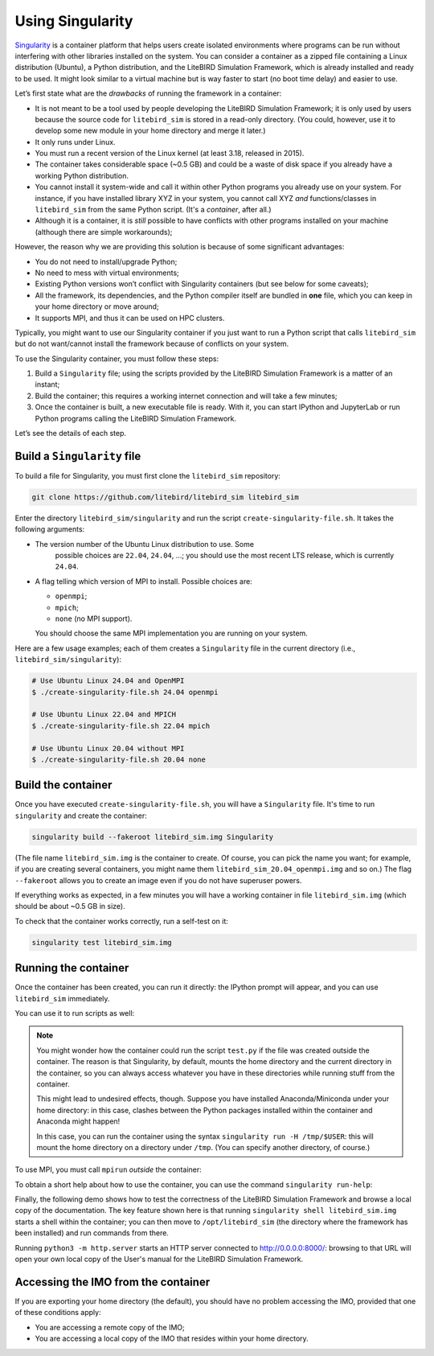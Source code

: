 Using Singularity
=================

`Singularity <https://sylabs.io/docs/>`_ is a container platform that
helps users create isolated environments where programs can be run
without interfering with other libraries installed on the system. You
can consider a container as a zipped file containing a Linux
distribution (Ubuntu), a Python distribution, and the LiteBIRD
Simulation Framework, which is already installed and ready to be used.
It might look similar to a virtual machine but is way faster to start
(no boot time delay) and easier to use.

Let’s first state what are the *drawbacks* of running the framework in
a container:

- It is not meant to be a tool used by people developing the LiteBIRD
  Simulation Framework; it is only used by users because the source
  code for ``litebird_sim`` is stored in a read-only directory. (You
  could, however, use it to develop some new module in your home
  directory and merge it later.)

- It only runs under Linux.

- You must run a recent version of the Linux kernel (at least 3.18,
  released in 2015).

- The container takes considerable space (~0.5 GB) and could be a
  waste of disk space if you already have a working Python
  distribution.

- You cannot install it system-wide and call it within other Python
  programs you already use on your system. For instance, if you have
  installed library XYZ in your system, you cannot call XYZ *and*
  functions/classes in ``litebird_sim`` from the same Python script.
  (It's a *container*, after all.)

- Although it is a container, it is *still* possible to have conflicts
  with other programs installed on your machine (although there are
  simple workarounds);

However, the reason why we are providing this solution is because of
some significant advantages:

- You do not need to install/upgrade Python;

- No need to mess with virtual environments;

- Existing Python versions won’t conflict with Singularity containers
  (but see below for some caveats);

- All the framework, its dependencies, and the Python compiler itself
  are bundled in **one** file, which you can keep in your home
  directory or move around;

- It supports MPI, and thus it can be used on HPC clusters.

Typically, you might want to use our Singularity container if you just
want to run a Python script that calls ``litebird_sim`` but do not
want/cannot install the framework because of conflicts on your system.

To use the Singularity container, you must follow these steps:

1. Build a ``Singularity`` file; using the scripts provided by the
   LiteBIRD Simulation Framework is a matter of an instant;

2. Build the container; this requires a working internet connection
   and will take a few minutes;

3. Once the container is built, a new executable file is ready. With
   it, you can start IPython and JupyterLab or run Python programs
   calling the LiteBIRD Simulation Framework.

Let’s see the details of each step.

Build a ``Singularity`` file
~~~~~~~~~~~~~~~~~~~~~~~~~~~~

To build a file for Singularity, you must first clone the
``litebird_sim`` repository:

.. code-block:: text

   git clone https://github.com/litebird/litebird_sim litebird_sim

Enter the directory ``litebird_sim/singularity`` and run the script
``create-singularity-file.sh``. It takes the following arguments:

- The version number of the Ubuntu Linux distribution to use. Some
    possible choices are ``22.04``, ``24.04``, …; you should use the
    most recent LTS release, which is currently ``24.04``.

- A flag telling which version of MPI to install. Possible choices
  are:

  - ``openmpi``;

  - ``mpich``;

  - ``none`` (no MPI support).

  You should choose the same MPI implementation you are running on
  your system.

Here are a few usage examples; each of them creates a ``Singularity``
file in the current directory (i.e., ``litebird_sim/singularity``):

.. code-block:: text

   # Use Ubuntu Linux 24.04 and OpenMPI
   $ ./create-singularity-file.sh 24.04 openmpi

   # Use Ubuntu Linux 22.04 and MPICH
   $ ./create-singularity-file.sh 22.04 mpich

   # Use Ubuntu Linux 20.04 without MPI
   $ ./create-singularity-file.sh 20.04 none

Build the container
~~~~~~~~~~~~~~~~~~~

Once you have executed ``create-singularity-file.sh``, you will have a
``Singularity`` file. It's time to run ``singularity`` and create the
container:

.. code-block:: text

   singularity build --fakeroot litebird_sim.img Singularity

(The file name ``litebird_sim.img`` is the container to create. Of
course, you can pick the name you want; for example, if you are
creating several containers, you might name them
``litebird_sim_20.04_openmpi.img`` and so on.) The flag ``--fakeroot``
allows you to create an image even if you do not have superuser
powers.

If everything works as expected, in a few minutes you will have a
working container in file ``litebird_sim.img`` (which should be about
~0.5 GB in size).

To check that the container works correctly, run a self-test on it:

.. code-block:: text

   singularity test litebird_sim.img


Running the container
~~~~~~~~~~~~~~~~~~~~~

Once the container has been created, you can run it directly: the
IPython prompt will appear, and you can use ``litebird_sim``
immediately.

.. asciinema:: singularity_demo1.cast
   :preload: 1

You can use it to run scripts as well:

.. asciinema:: singularity_demo2.cast
   :preload: 1

.. note::

   You might wonder how the container could run the script
   ``test.py`` if the file was created outside the container. The
   reason is that Singularity, by default, mounts the home directory
   and the current directory in the container, so you can always
   access whatever you have in these directories while running stuff
   from the container.

   This might lead to undesired effects, though. Suppose you have
   installed Anaconda/Miniconda under your home directory: in this
   case, clashes between the Python packages installed within the
   container and Anaconda might happen!

   In this case, you can run the container using the syntax
   ``singularity run -H /tmp/$USER``: this will mount the home
   directory on a directory under ``/tmp``. (You can specify another
   directory, of course.)

To use MPI, you must call ``mpirun`` *outside* the container:

.. asciinema:: singularity_demo3.cast
   :preload: 1

To obtain a short help about how to use the container, you can use the
command ``singularity run-help``:

.. asciinema:: singularity_help.cast
   :preload: 1

Finally, the following demo shows how to test the correctness of the
LiteBIRD Simulation Framework and browse a local copy of the
documentation. The key feature shown here is that running
``singularity shell litebird_sim.img`` starts a shell within the
container; you can then move to ``/opt/litebird_sim`` (the directory
where the framework has been installed) and run commands from there.

.. asciinema:: singularity_shell.cast
   :preload: 1

Running ``python3 -m http.server`` starts an HTTP server connected to
http://0.0.0.0:8000/: browsing to that URL will open your own local
copy of the User's manual for the LiteBIRD Simulation Framework.


Accessing the IMO from the container
~~~~~~~~~~~~~~~~~~~~~~~~~~~~~~~~~~~~

If you are exporting your home directory (the default), you should
have no problem accessing the IMO, provided that one of these
conditions apply:

- You are accessing a remote copy of the IMO;

- You are accessing a local copy of the IMO that resides within your
  home directory.
